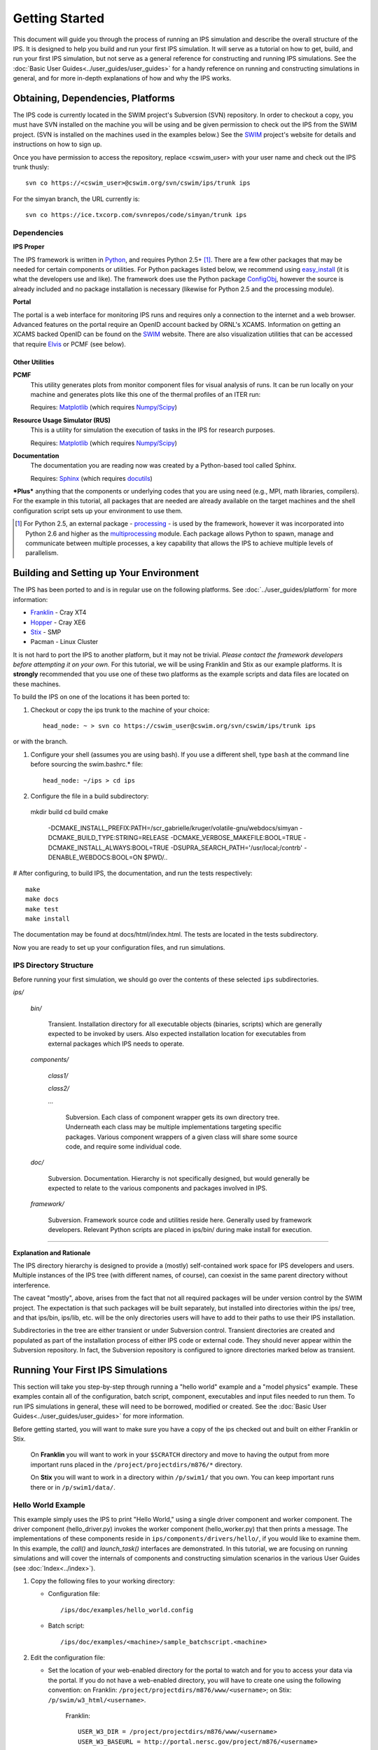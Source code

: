 Getting Started
===============

This document will guide you through the process of running an IPS simulation and describe the overall structure of the IPS.  It is designed to help you build and run your first IPS simulation.  It will serve as a tutorial on how to get, build, and run your first IPS simulation, but not serve as a general reference for constructing and running IPS simulations.  See the :doc:`Basic User Guides<../user_guides/user_guides>` for a handy reference on running and constructing simulations in general, and for more in-depth explanations of how and why the IPS works.

======================================
Obtaining, Dependencies, Platforms
======================================

The IPS code is currently located in the SWIM project's Subversion (SVN) repository.  In order to checkout a copy, you must have SVN installed on the machine you will be using and be given permission to check out the IPS from the SWIM project.  (SVN is installed on the machines used in the examples below.)  See the SWIM_ project's website for details and instructions on how to sign up.

Once you have permission to access the repository, replace <cswim_user> with your user name and check out the IPS trunk thusly::

      svn co https://<cswim_user>@cswim.org/svn/cswim/ips/trunk ips

.. _SWIM: http://cswim.org


For the simyan branch, the URL currently is::

      svn co https://ice.txcorp.com/svnrepos/code/simyan/trunk ips

^^^^^^^^^^^^^^^^^^^
Dependencies
^^^^^^^^^^^^^^^^^^^

**IPS Proper**

The IPS framework is written in Python_, and requires Python 2.5+ [#]_.  There are a few other packages that may be needed for certain components or utilities.  For Python packages listed below, we recommend using easy_install_ (it is what the developers use and like).  The framework does use the Python package ConfigObj_, however the source is already included and no package installation is necessary (likewise for Python 2.5 and the processing module).

**Portal**

The portal is a web interface for monitoring IPS runs and requires only a connection to the internet and a web browser.  Advanced features on the portal require an OpenID account backed by ORNL's XCAMS.  Information on getting an XCAMS backed OpenID can be found on the SWIM_ website.  There are also visualization utilities that can be accessed that require Elvis_ or PCMF (see below).

::::::::::::::::
Other Utilities
::::::::::::::::

**PCMF**
  This utility generates plots from monitor component files for visual analysis of runs.  It can be run locally on your machine and generates plots like this one of the thermal profiles of an ITER run:

  Requires: Matplotlib_ (which requires `Numpy/Scipy`_)


  .. image:: thermal_profiles.png
      :alt: thermal profiles of an ITER run

**Resource Usage Simulator (RUS)**
  This is a utility for simulation the execution of tasks in the IPS
  for research purposes.

  Requires: Matplotlib_ (which requires `Numpy/Scipy`_)

**Documentation**
  The documentation you are reading now was created by a Python-based
  tool called Sphinx.

  Requires: Sphinx_ (which requires docutils_)


***Plus*** anything that the components or underlying codes that you are using need (e.g., MPI, math libraries, compilers).  For the example in this tutorial, all packages that are needed are already available on the target machines and the shell configuration script sets up your environment to use them.

.. [#] For Python 2.5, an external package - processing_ - is used by the framework, however it was incorporated into Python 2.6 and higher as the multiprocessing_ module.  Each package allows Python to spawn, manage and communicate between multiple processes, a key capability that allows the IPS to achieve multiple levels of parallelism. 

.. _Sphinx: http://sphinx.pocoo.org/
.. _Matplotlib: http://matplotlib.sourceforge.net/
.. _Numpy/Scipy: http://numpy.scipy.org/
.. _Elvis: http://w3.pppl.gov/elvis/
.. _docutils: http://docutils.sourceforge.net/
.. _easy_install: http://packages.python.org/distribute/easy_install.html
.. _ConfigObj: http://www.voidspace.org.uk/python/configobj.html
.. _Python: http://python.org/
.. _processing: http://pypi.python.org/pypi/processing
.. _multiprocessing: http://docs.python.org/library/multiprocessing.html

========================================
Building and Setting up Your Environment
========================================

The IPS has been ported to and is in regular use on the following platforms.  See :doc:`../user_guides/platform` for more information:

* Franklin_ - Cray XT4
* Hopper_ - Cray XE6
* Stix_ - SMP
* Pacman - Linux Cluster

.. _Hopper: http://www.nersc.gov/users/computational-systems/hopper/
.. _Franklin: http://www.nersc.gov/users/computational-systems/franklin/
.. _Pacman: http://www.arsc.edu/resources/pacman.html
.. _Stix: http://beowulf.pppl.gov/

It is not hard to port the IPS to another platform, but it may not be trivial.  *Please contact the framework developers before attempting it on your own.*  For this tutorial, we will be using Franklin and Stix as our example platforms.  It is **strongly** recommended that you use one of these two platforms as the example scripts and data files are located on these machines.

To build the IPS on one of the locations it has been ported to:

1. Checkout or copy the ips trunk to the machine of your choice::

     head_node: ~ > svn co https://cswim_user@cswim.org/svn/cswim/ips/trunk ips

or with the branch.

#. Configure your shell (assumes you are using bash).  If you use a different shell, type ``bash`` at the command line before sourcing the swim.bashrc.* file::

     head_node: ~/ips > cd ips

#. Configure the file in a build subdirectory::

  mkdir build
  cd build
  cmake \
    -DCMAKE_INSTALL_PREFIX:PATH=/scr_gabrielle/kruger/volatile-gnu/webdocs/simyan \
    -DCMAKE_BUILD_TYPE:STRING=RELEASE \
    -DCMAKE_VERBOSE_MAKEFILE:BOOL=TRUE \
    -DCMAKE_INSTALL_ALWAYS:BOOL=TRUE \
    -DSUPRA_SEARCH_PATH='/usr/local;/contrb' \
    -DENABLE_WEBDOCS:BOOL=ON \
    $PWD/..

# After configuring, to build IPS, the documentation, and run the tests
respectively::
  
  make
  make docs
  make test
  make install

The documentation may be found at docs/html/index.html.  The
tests are located in the tests subdirectory.

Now you are ready to set up your configuration files, and run simulations.

^^^^^^^^^^^^^^^^^^^^^^^^
IPS Directory Structure
^^^^^^^^^^^^^^^^^^^^^^^^

Before running your first simulation, we should go over the contents of these selected ``ips`` subdirectories.

*ips/*

     *bin/*

         Transient. Installation directory for all executable objects (binaries, scripts) which are generally expected to be invoked by users.  Also expected installation location for executables from external packages which IPS needs to operate.

     *components/*

         *class1/*

         *class2/*

         *...*

             Subversion.  Each class of component wrapper gets its own
             directory tree.  Underneath each class may be multiple
             implementations targeting specific packages.  Various
             component wrappers of a given class will share some source
             code, and require some individual code.

     *doc/*

         Subversion. Documentation. Hierarchy is not specifically designed, but would generally be expected to relate to the various components and packages involved in IPS.

     *framework/*

	  Subversion. Framework source code and utilities reside here. Generally used by framework developers. Relevant Python scripts are placed in ips/bin/ during make install for execution.

----------------------------------

**Explanation and Rationale**


The IPS directory hierarchy is designed to provide a (mostly)
self-contained work space for IPS developers and users.  Multiple
instances of the IPS tree (with different names, of course), can
coexist in the same parent directory without interference.

The caveat "mostly", above, arises from the fact that not all required
packages will be under version control by the SWIM project.  The
expectation is that such packages will be built separately, but
installed into directories within the ips/ tree, and that ips/bin,
ips/lib, etc. will be the only directories users will have to add to
their paths to use their IPS installation.

Subdirectories in the tree are either transient or under Subversion
control.  Transient directories are created and populated as part of
the installation process of either IPS code or external code.  They
should never appear within the Subversion repository.  In fact, the
Subversion repository is configured to ignore directories marked below
as transient.

===================================
Running Your First IPS Simulations
===================================

This section will take you step-by-step through running a "hello world" example and a "model physics" example.  These examples contain all of the configuration, batch script, component, executables and input files needed to run them.  To run IPS simulations in general, these will need to be borrowed, modified or created.  See the :doc:`Basic User Guides<../user_guides/user_guides>` for more information.

Before getting started, you will want to make sure you have a copy of the ips checked out and built on either Franklin or Stix.

       On **Franklin** you will want to work in your ``$SCRATCH`` directory and move to having the output from more important runs placed in the ``/project/projectdirs/m876/*`` directory.

       On **Stix** you will want to work in a directory within ``/p/swim1/`` that you own.  You can keep important runs there or in ``/p/swim1/data/``.

^^^^^^^^^^^^^^^^^^^^
Hello World Example
^^^^^^^^^^^^^^^^^^^^

This example simply uses the IPS to print "Hello World," using a single driver component and worker component.  The driver component (hello_driver.py) invokes the worker component (hello_worker.py) that then prints a message.  The implementations of these components reside in ``ips/components/drivers/hello/``, if you would like to examine them.  In this example, the *call()* and *launch_task()* interfaces are demonstrated.  In this tutorial, we are focusing on running simulations and will cover the internals of components and constructing simulation scenarios in the various User Guides (see :doc:`Index<../index>`).

1. Copy the following files to your working directory:

   * Configuration file::

     		   /ips/doc/examples/hello_world.config

   * Batch script:: 
     	   	  
		  /ips/doc/examples/<machine>/sample_batchscript.<machine>

2. Edit the configuration file:

   * Set the location of your web-enabled directory for the portal to watch and for you to access your data via the portal.  If you do not have a web-enabled directory, you will have to create one using the following convention: on Franklin: ``/project/projectdirs/m876/www/<username>``; on Stix: ``/p/swim/w3_html/<username>``.

	Franklin::

	    USER_W3_DIR = /project/projectdirs/m876/www/<username>
	    USER_W3_BASEURL = http://portal.nersc.gov/project/m876/<username>

	Stix::

	    USER_W3_DIR = /p/swim/w3_html/<username>
	    USER_W3_BASEURL = http://w2.pppl.gov/swim/<username>

     This step allows the framework to talk to the portal, and for the portal to access the data generated by this run.
   
   * Edit the *IPS_ROOT* to be the absolute path to the IPS checkout that you built.  This tells the framework where the IPS scripts are::

       IPS_ROOT = /path/to/ips


   * Edit the *SIM_ROOT* to be the absolute path to the output tree that will be generated by this simulation.  Within that tree, there will be work directories for each of the components to execute for each time step, along with other logging files.  For this example you will likely want to place the *SIM_ROOT* as the directory where you are launching your simulations from, and name it using the *SIM_NAME*::

       SIM_ROOT = /current/path/${SIM_NAME}

   * Edit the *USER* entry that is used by the portal, identifying you as the owner of the run::

       USER = <username>


3. Edit the batch script such that *IPS_ROOT* is set to the location of your IPS checkout::

     IPS_ROOT=/path/to/ips

4. Launch batch script::

     head_node: ~ > qsub hello_batchscript.<machine>


Once your job is running, you can monitor is on the portal_.

.. image:: swim_portal.png
   :alt: Screen shot of SWIM Portal

When the simulation has finished, the output file should contain::

     Starting IPS
     Created <class 'hello_driver.HelloDriver'>
     Created <class 'hello_worker.HelloWorker'>
     HelloDriver: beginning step call
     Hello from HelloWorker
     HelloDriver: finished worker call

^^^^^^^^^^^^^^^^^^^^^^
Model Physics Example
^^^^^^^^^^^^^^^^^^^^^^

This simulation is intended to look almost like a real simulation, short of requiring actual physics codes and input data.  Instead typical simulation-like data is generated from simple analytic (physics-less) models for most of the plasma state quantities that are followed by the *monitor* component.  This "model" simulation includes time stepping, time varying scalars and profiles, and checkpoint/restart.  

The following components are used in this simulation:

   * ``minimal_state_init.py`` : simulation initialization for this model case
   * ``generic_driver.py`` : general driver for many different simulations
   * ``model_epa_ps_file_init.py`` : model equilibrium and profile advance component that feeds back data from a file in lieu of computation
   * ``model_RF_IC_2_mcmd.py`` : model ion cyclotron heating
   * ``model_NB_2_mcmd.py`` : model neutral beam heating
   * ``model_FUS_2_mcmd.py`` : model fusion heating and reaction products
   * ``monitor_comp.py`` : real monitor component used by many simulations that helps with processing of data and visualizations that are produced after a run

First, we will run the simulation from time 0 to 20 with checkpointing turned on, and then restart it from a checkpoint taken at time 12.

1. Copy the following files to your working directory:

   * Configuration files::
 
     		   /ips/doc/examples/seq_model_sim.config
		   /ips/doc/examples/restart_12_sec.config

   * Batch scripts::

		   /ips/doc/examples/model_sim_bs.<machine>
     		   /ips/doc/examples/restart_bs.<machine>

2. Edit the configuration files (you will need to do this in BOTH files, unless otherwise noted):

   * Set the location of your web-enabled directory for the portal to watch and for you to access your data via the portal.

	Franklin::

	    USER_W3_DIR = /project/projectdirs/m876/www/<username>
	    USER_W3_BASEURL = http://portal.nersc.gov/project/m876/<username>

	Stix::

	    USER_W3_DIR = /p/swim/w3_html/<username>
	    USER_W3_BASEURL = http://w2.pppl.gov/swim/<username>

     This step allows the framework to talk to the portal, and for the portal to access the data generated by this run.
   
   * Edit the *IPS_ROOT* to be the absolute path to the IPS checkout that you built.  This tells the framework where the IPS scripts are::

       IPS_ROOT = /path/to/ips


   * Edit the *SIM_ROOT* to be the absolute path to the output tree that will be generated by this simulation.  Within that tree, there will be work directories for each of the components to execute for each time step, along with other logging files.  For this example you will likely want to place the *SIM_ROOT* as the directory where you are launching your simulations from, and name it using the *SIM_NAME*::

       SIM_ROOT = /current/path/${SIM_NAME}

   * Edit the *RESTART_ROOT* in ``restart_12_sec.config`` to be the *SIM_ROOT* of ``seq_model_sim.config``. 

   * Edit the *USER* entry that is used by the portal, identifying you as the owner of the run::

       USER = <username>


3. Edit the batch script such that *IPS_ROOT* is set to the location of your IPS checkout::

     IPS_ROOT=/path/to/ips

4. Launch batch script for the original simulation::

     head_node: ~ > qsub model_sim_bs.<machine>


Once your job is running, you can monitor is on the portal_ and it should look like this:

.. image:: swim_portal_orig.png
   :alt: Screenshot of model run

When the simulation has finished, you can run the restart version to restart the simulation from time 12::

     head_node: ~ > qsub restart_bs.<machine>

The job on the portal should look like this when it is done:

.. image:: swim_portal_restart.png
   :alt: Screenshot of restart run


.. _Franklin: http://www.nersc.gov/users/computational-systems/franklin/
.. _portal: http://swim.gat.com:8080/display/
